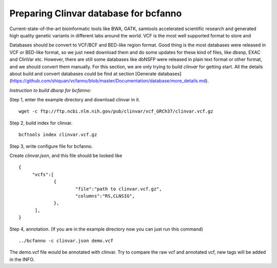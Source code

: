 Preparing Clinvar database for bcfanno
===============================

Current-state-of-the-art bioinformatic tools like BWA, GATK, samtools accelerated scientific research and generated high quality genetic variants in different labs around the world. VCF is the most well supported format to store and

Databases should be convert to VCF/BCF and BED-like region format. Good thing is the most databases were released in VCF or BED-like format, so we just need download them and do some updates for these kind of files, like dbsnp, EXAC and ClinVar etc. However, there are still some databases like dbNSFP were released in plain text format or other format, and we should convert them manually. For this section, we are only trying to build *clinvar* for getting start. All the details about build and convert databases could be find at section [Generate databases](https://github.com/shiquan/vcfanno/blob/master/Documentation/database/more_details.md).


*Instruction to build dbsnp for bcfanno:*

Step 1, enter the example directory and download clinvar in it.

::

   wget -c ftp://ftp.ncbi.nlm.nih.gov/pub/clinvar/vcf_GRCh37/clinvar.vcf.gz 

Step 2, build index for clinvar.

::

   bcftools index clinvar.vcf.gz 

Step 3, write configure file for bcfanno.

Create *clinvar.json*, and this file should be looked like

::

   {
        "vcfs":[
        	{
                	"file":"path to clinvar.vcf.gz",
                        "columns":"RS,CLNSIG",
                },
         ],
   }


Step 4, annotation. (If you are in the example directory now you can just run this command)

::

   ../bcfanno -c clinvar.json demo.vcf

   
The demo.vcf file would be annotated with clinvar. Try to compare the raw vcf and annotated vcf, new tags will be added in the INFO.

